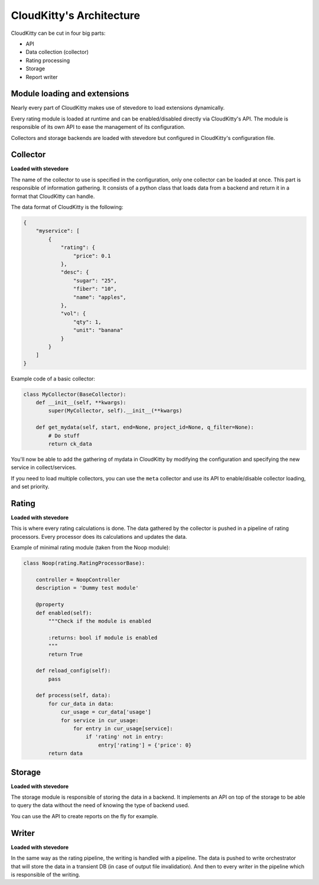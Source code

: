 =========================
CloudKitty's Architecture
=========================

CloudKitty can be cut in four big parts:

* API
* Data collection (collector)
* Rating processing
* Storage
* Report writer


.. Graph is outdated, and needs to be modified. Skipping it.
    .. graphviz:: graph/arch.dot


Module loading and extensions
=============================

Nearly every part of CloudKitty makes use of stevedore to load extensions
dynamically.

Every rating module is loaded at runtime and can be enabled/disabled directly
via CloudKitty's API. The module is responsible of its own API to ease the
management of its configuration.

Collectors and storage backends are loaded with stevedore but configured in
CloudKitty's configuration file.


Collector
=========

**Loaded with stevedore**

The name of the collector to use is specified in the configuration, only one
collector can be loaded at once.
This part is responsible of information gathering. It consists of a python
class that loads data from a backend and return it in a format that CloudKitty
can handle.

The data format of CloudKitty is the following:

.. code-block:: json

   {
       "myservice": [
           {
               "rating": {
                   "price": 0.1
               },
               "desc": {
                   "sugar": "25",
                   "fiber": "10",
                   "name": "apples",
               },
               "vol": {
                   "qty": 1,
                   "unit": "banana"
               }
           }
       ]
   }


Example code of a basic collector:

.. code-block:: python

    class MyCollector(BaseCollector):
        def __init__(self, **kwargs):
            super(MyCollector, self).__init__(**kwargs)

        def get_mydata(self, start, end=None, project_id=None, q_filter=None):
            # Do stuff
            return ck_data


You'll now be able to add the gathering of mydata in CloudKitty by modifying
the configuration and specifying the new service in collect/services.

If you need to load multiple collectors, you can use the ``meta`` collector and
use its API to enable/disable collector loading, and set priority.


Rating
======

**Loaded with stevedore**

This is where every rating calculations is done. The data gathered by the
collector is pushed in a pipeline of rating processors. Every processor does
its calculations and updates the data.

Example of minimal rating module (taken from the Noop module):

.. code-block:: python

    class Noop(rating.RatingProcessorBase):

        controller = NoopController
        description = 'Dummy test module'

        @property
        def enabled(self):
            """Check if the module is enabled

            :returns: bool if module is enabled
            """
            return True

        def reload_config(self):
            pass

        def process(self, data):
            for cur_data in data:
                cur_usage = cur_data['usage']
                for service in cur_usage:
                    for entry in cur_usage[service]:
                        if 'rating' not in entry:
                            entry['rating'] = {'price': 0}
            return data


Storage
=======

**Loaded with stevedore**

The storage module is responsible of storing the data in a backend. It
implements an API on top of the storage to be able to query the data without
the need of knowing the type of backend used.

You can use the API to create reports on the fly for example.


Writer
======

**Loaded with stevedore**

In the same way as the rating pipeline, the writing is handled with a pipeline.
The data is pushed to write orchestrator that will store the data in a
transient DB (in case of output file invalidation). And then to every writer in
the pipeline which is responsible of the writing.
